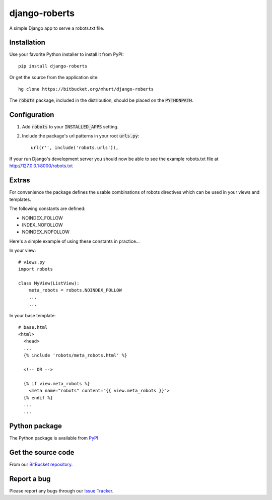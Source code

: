 django-roberts
==============

A simple Django app to serve a robots.txt file.


Installation
------------

Use your favorite Python installer to install it from PyPI::

    pip install django-roberts

Or get the source from the application site::

    hg clone https://bitbucket.org/mhurt/django-roberts
    
The :code:`robots` package, included in the distribution, should be placed on the :code:`PYTHONPATH`.



Configuration
-------------

1. Add :code:`robots` to your :code:`INSTALLED_APPS` setting.

2. Include the package's url patterns in your root :code:`urls.py`::

    url(r'', include('robots.urls')),

If your run Django's development server you should now be able to see the example robots.txt file at http://127.0.0.1:8000/robots.txt



Extras
------

For convenience the package defines the usable combinations of robots directives which can be used in your views and templates.

The following constants are defined:

* NOINDEX_FOLLOW
* INDEX_NOFOLLOW
* NOINDEX_NOFOLLOW

Here's a simple example of using these constants in practice...

In your view::

    # views.py
    import robots
    
    class MyView(ListView):
        meta_robots = robots.NOINDEX_FOLLOW
        ...
        ...

In your base template::

    # base.html
    <html>
      <head>
      ...
      {% include 'robots/meta_robots.html' %}
      
      <!-- OR -->
      
      {% if view.meta_robots %}
        <meta name="robots" content="{{ view.meta_robots }}">
      {% endif %}
      ...
      ...

Python package
--------------
The Python package is available from PyPI_ 


Get the source code
-------------------
From our `BitBucket repository`_.


Report a bug
------------
Please report any bugs through our `Issue Tracker`_.

.. _PyPI: https://pypi.python.org/pypi/django-roberts
.. _BitBucket repository: https://bitbucket.org/mhurt/django-roberts
.. _Issue Tracker: https://bitbucket.org/mhurt/django-roberts/issues